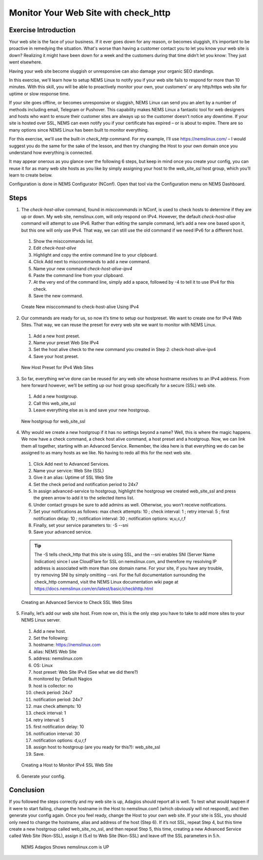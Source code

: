 Monitor Your Web Site with check_http
=====================================

Exercise Introduction
---------------------

Your web site is the face of your business. If it ever goes down for any reason, or becomes sluggish, it’s important to be proactive in remedying the situation. What's worse than having a customer contact you to let you know your web site is down? Realizing it might have been down for a week and the customers during that time didn’t let you know: They just went elsewhere.

Having your web site become sluggish or unresponsive can also damage your organic SEO standings.

In this exercise, we'll learn how to setup NEMS Linux to notify you if your web site fails to respond for more than 10 minutes. With this skill, you will be able to proactively monitor your own, your customers’ or any http/https web site for uptime or slow response time.

If your site goes offline, or becomes unresponsive or sluggish, NEMS Linux can send you an alert by a number of methods including email, Telegram or Pushover. This capability makes NEMS Linux a fantastic tool for web designers and hosts who want to ensure their customer sites are always up so the customer doesn’t notice any downtime. If your site is hosted over SSL, NEMS can even notify you if your certificate has expired – or is about to expire. There are so many options since NEMS Linux has been built to monitor everything.

For this exercise, we'll use the built-in *check_http* command. For my example, I’ll use https://nemslinux.com/ – I would suggest you do the same for the sake of the lesson, and then try changing the Host to your own domain once you understand how everything is connected.

It may appear onerous as you glance over the following 6 steps, but keep in mind once you create your config, you can reuse it for as many web site hosts as you like by simply assigning your host to the *web_site_ssl* host group, which you’ll learn to create below.

Configuration is done in NEMS Configurator (NConf). Open that tool via the Configuration menu on NEMS Dashboard.

Steps
-----

1. The *check-host-alive* command, found in *misccommands* in NConf, is used to check hosts to determine if they are up or down. My web site, nemslinux.com, will only respond on IPv4. However, the default *check-host-alive* command will attempt to use IPv6. Rather than editing the sample command, let’s add a new one based upon it, but this one will only use IPv4. That way, we can still use the old command if we need IPv6 for a different host.
  #. Show the misccommands list.
  #. Edit *check-host-alive*
  #. Highlight and copy the entire command line to your clipboard.
  #. Click Add next to misccommands to add a new command.
  #. Name your new command `check-host-alive-ipv4`
  #. Paste the command line from your clipboard.
  #. At the very end of the command line, simply add a space, followed by -4 to tell it to use IPv4 for this check.
  #. Save the new command.

  .. figure:: ../../img/Create-New-misccommand-to-check-host-alive-Using-IPv4.png
    :width: 600
    :align: center
    :alt: Create IPv4 Check Command

    Create New misccommand to check-host-alive Using IPv4
2. Our commands are ready for us, so now it’s time to setup our hostpreset. We want to create one for IPv4 Web Sites. That way, we can reuse the preset for every web site we want to monitor with NEMS Linux.
  #. Add a new host preset.
  #. Name your preset Web Site IPv4
  #. Set the host alive check to the new command you created in Step 2: check-host-alive-ipv4
  #. Save your host preset.
  
  .. figure:: ../../img/New-Host-Preset-for-IPv4-Web-Sites.png
    :width: 600
    :align: center
    :alt: Create IPv4 Host Preset

    New Host Preset for IPv4 Web Sites
3. So far, everything we’ve done can be reused for any web site whose hostname resolves to an IPv4 address. From here forward however, we’ll be setting up our host group specifically for a secure (SSL) web site.
  #. Add a new hostgroup.
  #. Call this web_site_ssl
  #. Leave everything else as is and save your new hostgroup.

  .. figure:: ../../img/New-hostgroup-for-web_site_ssl.png
    :width: 600
    :align: center
    :alt: Create SSL Host

    New hostgroup for web_site_ssl
4. Why would we create a new hostgroup if it has no settings beyond a name? Well, this is where the magic happens. We now have a check command, a check host alive command, a host preset and a hostgroup. Now, we can link them all together, starting with an Advanced Service. Remember, the idea here is that everything we do can be assigned to as many hosts as we like. No having to redo all this for the next web site.
  #. Click Add next to Advanced Services.
  #. Name your service: Web Site (SSL)
  #. Give it an alias: Uptime of SSL Web Site
  #. Set the check period and notification period to 24x7
  #. In assign advanced-service to hostgroup, highlight the hostgroup we created web_site_ssl and press the green arrow to add it to the selected items list.
  #. Under contact groups be sure to add admins as well. Otherwise, you won’t receive notifications.
  #. Set your notifications as follows: max check attempts: 10 ; check interval: 1 ; retry interval: 5 ; first notification delay: 10 ; notification interval: 30 ; notification options: w,u,c,r,f
  #. Finally, set your service parameters to: -S --sni
  #. Save your advanced service.
  
  .. Tip:: The -S tells check_http that this site is using SSL, and the --sni enables SNI (Server Name Indication) since I use CloudFlare for SSL on nemslinux.com, and therefore my resolving IP address is associated with more than one domain name. For your site, if you have any trouble, try removing SNI by simply omitting --sni. For the full documentation surrounding the check_http command, visit the NEMS Linux documentation wiki page at https://docs.nemslinux.com/en/latest/basic/checkhttp.html
  
  .. figure:: ../../img/Creating-an-Advanced-Service-to-Check-SSL-Web-Sites.png
    :width: 600
    :align: center
    :alt: Create SSL Advanced Service

    Creating an Advanced Service to Check SSL Web Sites
5. Finally, let’s add our web site host. From now on, this is the only step you have to take to add more sites to your NEMS Linux server.
  #. Add a new host.
  #. Set the following:
  #. hostname: https://nemslinux.com
  #. alias: NEMS Web Site
  #. address: nemslinux.com
  #. OS: Linux
  #. host preset: Web Site IPv4 (See what we did there?)
  #. monitored by: Default Nagios
  #. host is collector: no
  #. check period: 24x7
  #. notification period: 24x7
  #. max check attempts: 10
  #. check interval: 1
  #. retry interval: 5
  #. first notification delay: 10
  #. notification interval: 30
  #. notification options: d,u,r,f
  #. assign host to hostgroup (are you ready for this?): web_site_ssl
  #. Save.
  
  .. figure:: ../../img/Creating-a-Host-to-Monitor-IPv4-SSL-Web-Site.png
    :width: 600
    :align: center
    :alt: Create Host for IPv4 SSL web site

    Creating a Host to Monitor IPv4 SSL Web Site
6. Generate your config.

Conclusion
----------

If you followed the steps correctly and my web site is up, Adagios should report all is well. To test what would happen if it were to start failing, change the hostname in the Host to nemslinux.com1 (which obviously will not respond), and then generate your config again. Once you feel ready, change the Host to your own web site. If your site is SSL, you should only need to change the hostname, alias and address of the host (Step 6). If it’s not SSL, repeat Step 4, but this time create a new hostgroup called web_site_no_ssl, and then repeat Step 5, this time, creating a new Advanced Service called Web Site (Non-SSL), assign it (5.e) to Web Site (Non-SSL) and leave off the SSL parameters in 5.h.

  .. figure:: ../../img/NEMS-Adagios-Shows-nemslinux.com-is-UP.png
    :width: 600
    :align: center
    :alt: nemslinux.com is UP

    NEMS Adagios Shows nemslinux.com is UP

